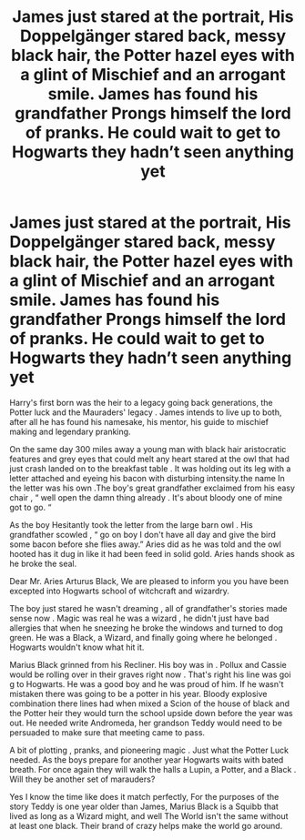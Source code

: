 #+TITLE: James just stared at the portrait, His Doppelgänger stared back, messy black hair, the Potter hazel eyes with a glint of Mischief and an arrogant smile. James has found his grandfather Prongs himself the lord of pranks. He could wait to get to Hogwarts they hadn’t seen anything yet

* James just stared at the portrait, His Doppelgänger stared back, messy black hair, the Potter hazel eyes with a glint of Mischief and an arrogant smile. James has found his grandfather Prongs himself the lord of pranks. He could wait to get to Hogwarts they hadn’t seen anything yet
:PROPERTIES:
:Author: pygmypuffonacid
:Score: 14
:DateUnix: 1576904269.0
:DateShort: 2019-Dec-21
:END:
Harry's first born was the heir to a legacy going back generations, the Potter luck and the Mauraders' legacy . James intends to live up to both, after all he has found his namesake, his mentor, his guide to mischief making and legendary pranking.

On the same day 300 miles away a young man with black hair aristocratic features and grey eyes that could melt any heart stared at the owl that had just crash landed on to the breakfast table . It was holding out its leg with a letter attached and eyeing his bacon with disturbing intensity.the name In the letter was his own .The boy's great grandfather exclaimed from his easy chair , “ well open the damn thing already . It's about bloody one of mine got to go. “

As the boy Hesitantly took the letter from the large barn owl . His grandfather scowled , “ go on boy I don't have all day and give the bird some bacon before she flies away.” Aries did as he was told and the owl hooted has it dug in like it had been feed in solid gold. Aries hands shook as he broke the seal.

Dear Mr. Aries Arturus Black, We are pleased to inform you you have been excepted into Hogwarts school of witchcraft and wizardry.

The boy just stared he wasn't dreaming , all of grandfather's stories made sense now . Magic was real he was a wizard , he didn't just have bad allergies that when he sneezing he broke the windows and turned to dog green. He was a Black, a Wizard, and finally going where he belonged . Hogwarts wouldn't know what hit it.

Marius Black grinned from his Recliner. His boy was in . Pollux and Cassie would be rolling over in their graves right now . That's right his line was goi g to Hogwarts. He was a good boy and he was proud of him. If he wasn't mistaken there was going to be a potter in his year. Bloody explosive combination there lines had when mixed a Scion of the house of black and the Potter heir they would turn the school upside down before the year was out. He needed write Andromeda, her grandson Teddy would need to be persuaded to make sure that meeting came to pass.

A bit of plotting , pranks, and pioneering magic . Just what the Potter Luck needed. As the boys prepare for another year Hogwarts waits with bated breath. For once again they will walk the halls a Lupin, a Potter, and a Black . Will they be another set of marauders?

Yes I know the time like does it match perfectly, For the purposes of the story Teddy is one year older than James, Marius Black is a Squibb that lived as long as a Wizard might, and well The World isn't the same without at least one black. Their brand of crazy helps make the world go around.

